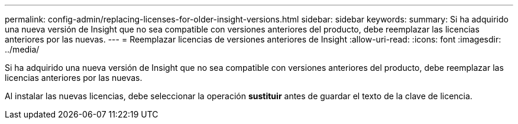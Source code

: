 ---
permalink: config-admin/replacing-licenses-for-older-insight-versions.html 
sidebar: sidebar 
keywords:  
summary: Si ha adquirido una nueva versión de Insight que no sea compatible con versiones anteriores del producto, debe reemplazar las licencias anteriores por las nuevas. 
---
= Reemplazar licencias de versiones anteriores de Insight
:allow-uri-read: 
:icons: font
:imagesdir: ../media/


[role="lead"]
Si ha adquirido una nueva versión de Insight que no sea compatible con versiones anteriores del producto, debe reemplazar las licencias anteriores por las nuevas.

Al instalar las nuevas licencias, debe seleccionar la operación *sustituir* antes de guardar el texto de la clave de licencia.
